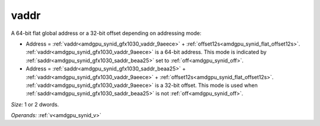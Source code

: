 ..
    **************************************************
    *                                                *
    *   Automatically generated file, do not edit!   *
    *                                                *
    **************************************************

.. _amdgpu_synid_gfx1030_vaddr_9aeece:

vaddr
=====

A 64-bit flat global address or a 32-bit offset depending on addressing mode:

* Address = :ref:`vaddr<amdgpu_synid_gfx1030_vaddr_9aeece>` + :ref:`offset12s<amdgpu_synid_flat_offset12s>`. :ref:`vaddr<amdgpu_synid_gfx1030_vaddr_9aeece>` is a 64-bit address. This mode is indicated by :ref:`saddr<amdgpu_synid_gfx1030_saddr_beaa25>` set to :ref:`off<amdgpu_synid_off>`.
* Address = :ref:`saddr<amdgpu_synid_gfx1030_saddr_beaa25>` + :ref:`vaddr<amdgpu_synid_gfx1030_vaddr_9aeece>` + :ref:`offset12s<amdgpu_synid_flat_offset12s>`. :ref:`vaddr<amdgpu_synid_gfx1030_vaddr_9aeece>` is a 32-bit offset. This mode is used when :ref:`saddr<amdgpu_synid_gfx1030_saddr_beaa25>` is not :ref:`off<amdgpu_synid_off>`.

*Size:* 1 or 2 dwords.

*Operands:* :ref:`v<amdgpu_synid_v>`
